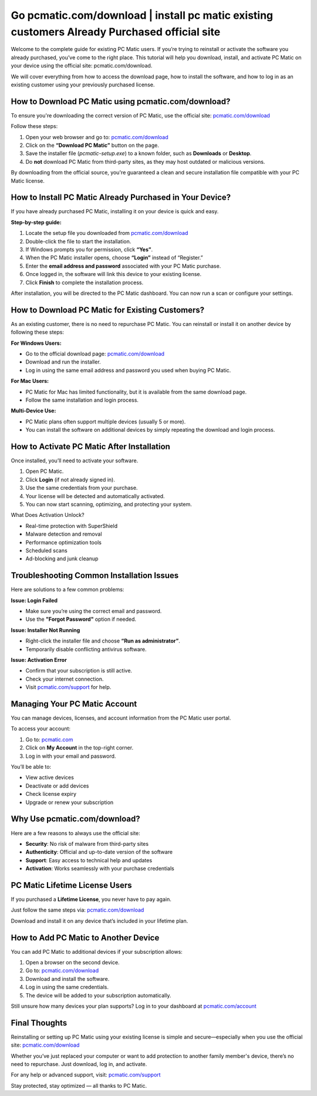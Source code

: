 Go pcmatic.com/download | install pc matic existing customers Already Purchased official site
=======================================

Welcome to the complete guide for existing PC Matic users. If you’re trying to reinstall or activate the software you already purchased, you’ve come to the right place. This tutorial will help you download, install, and activate PC Matic on your device using the official site:  
pcmatic.com/download.

We will cover everything from how to access the download page, how to install the software, and how to log in as an existing customer using your previously purchased license.

How to Download PC Matic using pcmatic.com/download?
-----------------------------------------------------

To ensure you're downloading the correct version of PC Matic, use the official site:  
`pcmatic.com/download <https://www.pcmatic.com/download>`_

Follow these steps:

1. Open your web browser and go to:  
   `pcmatic.com/download <https://www.pcmatic.com/download>`_

2. Click on the **“Download PC Matic”** button on the page.

3. Save the installer file (`pcmatic-setup.exe`) to a known folder, such as **Downloads** or **Desktop**.

4. Do **not** download PC Matic from third-party sites, as they may host outdated or malicious versions.

By downloading from the official source, you're guaranteed a clean and secure installation file compatible with your PC Matic license.

How to Install PC Matic Already Purchased in Your Device?
----------------------------------------------------------

If you have already purchased PC Matic, installing it on your device is quick and easy.

**Step-by-step guide:**

1. Locate the setup file you downloaded from  
   `pcmatic.com/download <https://www.pcmatic.com/download>`_

2. Double-click the file to start the installation.

3. If Windows prompts you for permission, click **“Yes”**.

4. When the PC Matic installer opens, choose **“Login”** instead of “Register.”

5. Enter the **email address and password** associated with your PC Matic purchase.

6. Once logged in, the software will link this device to your existing license.

7. Click **Finish** to complete the installation process.

After installation, you will be directed to the PC Matic dashboard. You can now run a scan or configure your settings.

How to Download PC Matic for Existing Customers?
------------------------------------------------

As an existing customer, there is no need to repurchase PC Matic. You can reinstall or install it on another device by following these steps:

**For Windows Users:**

- Go to the official download page:  
  `pcmatic.com/download <https://www.pcmatic.com/download>`_

- Download and run the installer.

- Log in using the same email address and password you used when buying PC Matic.

**For Mac Users:**

- PC Matic for Mac has limited functionality, but it is available from the same download page.

- Follow the same installation and login process.

**Multi-Device Use:**

- PC Matic plans often support multiple devices (usually 5 or more).

- You can install the software on additional devices by simply repeating the download and login process.

How to Activate PC Matic After Installation
-------------------------------------------

Once installed, you’ll need to activate your software.

1. Open PC Matic.

2. Click **Login** (if not already signed in).

3. Use the same credentials from your purchase.

4. Your license will be detected and automatically activated.

5. You can now start scanning, optimizing, and protecting your system.

What Does Activation Unlock?

- Real-time protection with SuperShield  
- Malware detection and removal  
- Performance optimization tools  
- Scheduled scans  
- Ad-blocking and junk cleanup

Troubleshooting Common Installation Issues
------------------------------------------

Here are solutions to a few common problems:

**Issue: Login Failed**

- Make sure you’re using the correct email and password.
- Use the **"Forgot Password"** option if needed.

**Issue: Installer Not Running**

- Right-click the installer file and choose **“Run as administrator”**.
- Temporarily disable conflicting antivirus software.

**Issue: Activation Error**

- Confirm that your subscription is still active.
- Check your internet connection.
- Visit `pcmatic.com/support <https://www.pcmatic.com/support>`_ for help.

Managing Your PC Matic Account
------------------------------

You can manage devices, licenses, and account information from the PC Matic user portal.

To access your account:

1. Go to:  
   `pcmatic.com <https://www.pcmatic.com>`_

2. Click on **My Account** in the top-right corner.

3. Log in with your email and password.

You’ll be able to:

- View active devices  
- Deactivate or add devices  
- Check license expiry  
- Upgrade or renew your subscription

Why Use pcmatic.com/download?
------------------------------

Here are a few reasons to always use the official site:

- **Security**: No risk of malware from third-party sites  
- **Authenticity**: Official and up-to-date version of the software  
- **Support**: Easy access to technical help and updates  
- **Activation**: Works seamlessly with your purchase credentials

PC Matic Lifetime License Users
-------------------------------

If you purchased a **Lifetime License**, you never have to pay again.

Just follow the same steps via:  
`pcmatic.com/download <https://www.pcmatic.com/download>`_

Download and install it on any device that’s included in your lifetime plan.

How to Add PC Matic to Another Device
-------------------------------------

You can add PC Matic to additional devices if your subscription allows:

1. Open a browser on the second device.

2. Go to:  
   `pcmatic.com/download <https://www.pcmatic.com/download>`_

3. Download and install the software.

4. Log in using the same credentials.

5. The device will be added to your subscription automatically.

Still unsure how many devices your plan supports? Log in to your dashboard at  
`pcmatic.com/account <https://www.pcmatic.com/account>`_

Final Thoughts
--------------

Reinstalling or setting up PC Matic using your existing license is simple and secure—especially when you use the official site:  
`pcmatic.com/download <https://www.pcmatic.com/download>`_

Whether you’ve just replaced your computer or want to add protection to another family member's device, there’s no need to repurchase. Just download, log in, and activate.

For any help or advanced support, visit:  
`pcmatic.com/support <https://www.pcmatic.com/support>`_

Stay protected, stay optimized — all thanks to PC Matic.
